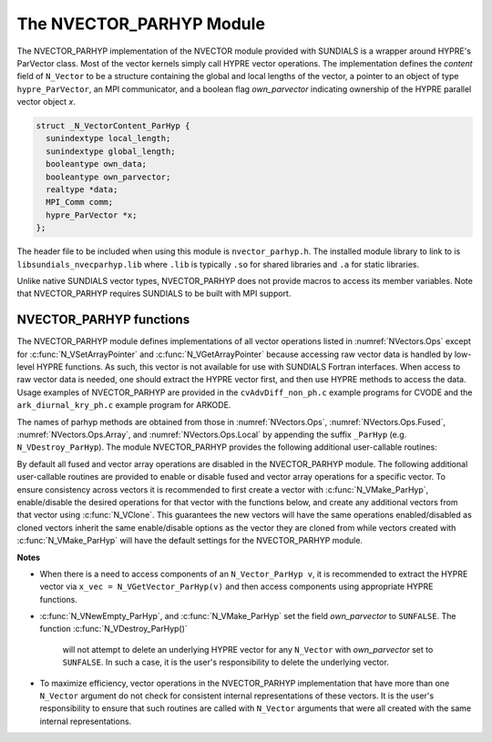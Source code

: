 ..
   Programmer(s): Daniel R. Reynolds @ SMU
   ----------------------------------------------------------------
   SUNDIALS Copyright Start
   Copyright (c) 2002-2023, Lawrence Livermore National Security
   and Southern Methodist University.
   All rights reserved.

   See the top-level LICENSE and NOTICE files for details.

   SPDX-License-Identifier: BSD-3-Clause
   SUNDIALS Copyright End
   ----------------------------------------------------------------


.. _NVectors.ParHyp:

The NVECTOR_PARHYP Module
=========================

The NVECTOR_PARHYP implementation of the NVECTOR  module provided with
SUNDIALS is a wrapper around HYPRE's ParVector class.
Most of the vector kernels simply call HYPRE vector operations.
The implementation defines the *content* field of ``N_Vector`` to
be a structure containing the global and local lengths of the vector, a
pointer to an object of type ``hypre_ParVector``, an MPI communicator,
and a boolean flag *own_parvector* indicating ownership of the
HYPRE parallel vector object *x*.


.. code-block:: c

   struct _N_VectorContent_ParHyp {
     sunindextype local_length;
     sunindextype global_length;
     booleantype own_data;
     booleantype own_parvector;
     realtype *data;
     MPI_Comm comm;
     hypre_ParVector *x;
   };

The header file to be included when using this module is ``nvector_parhyp.h``.
The installed module library to link to is
``libsundials_nvecparhyp.lib`` where ``.lib`` is typically ``.so`` for
shared libraries and ``.a`` for static libraries.

Unlike native SUNDIALS vector types, NVECTOR_PARHYP does not provide macros
to access its member variables.
Note that NVECTOR_PARHYP requires SUNDIALS to be built with MPI support.



NVECTOR_PARHYP functions
-----------------------------------

The NVECTOR_PARHYP module defines implementations of all vector operations
listed in :numref:`NVectors.Ops` except for :c:func:`N_VSetArrayPointer` and
:c:func:`N_VGetArrayPointer` because accessing raw vector data is handled by
low-level HYPRE functions.  As such, this vector is not available for use with
SUNDIALS Fortran interfaces.  When access to raw vector data is needed, one
should extract the HYPRE vector first, and then use HYPRE methods to access the
data.  Usage examples of NVECTOR_PARHYP are provided in the
``cvAdvDiff_non_ph.c`` example programs for CVODE and the
``ark_diurnal_kry_ph.c`` example program for ARKODE.

The names of parhyp methods are obtained from those in
:numref:`NVectors.Ops`, :numref:`NVectors.Ops.Fused`, :numref:`NVectors.Ops.Array`, and
:numref:`NVectors.Ops.Local` by appending the suffix ``_ParHyp``
(e.g. ``N_VDestroy_ParHyp``).  The module NVECTOR_PARHYP provides the
following additional user-callable routines:


.. c:function:: N_Vector N_VNewEmpty_ParHyp(MPI_Comm comm, sunindextype local_length, sunindextype global_length, SUNContext sunctx)

   This function creates a new parhyp ``N_Vector`` with the pointer to the
   HYPRE vector set to ``NULL``.


.. c:function:: N_Vector N_VMake_ParHyp(hypre_ParVector *x, SUNContext sunctx)

   This function creates an ``N_Vector`` wrapper around an existing
   HYPRE parallel vector.  It does *not* allocate memory for ``x`` itself.


.. c:function:: hypre_ParVector *N_VGetVector_ParHyp(N_Vector v)

   This function returns a pointer to the underlying HYPRE vector.


.. c:function:: void N_VPrint_ParHyp(N_Vector v)

   This function prints the local content of a parhyp vector to ``stdout``.


.. c:function:: void N_VPrintFile_ParHyp(N_Vector v, FILE *outfile)

   This function prints the local content of a parhyp vector to ``outfile``.


By default all fused and vector array operations are disabled in the NVECTOR_PARHYP
module. The following additional user-callable routines are provided to
enable or disable fused and vector array operations for a specific vector. To
ensure consistency across vectors it is recommended to first create a vector
with :c:func:`N_VMake_ParHyp`, enable/disable the desired operations for that vector
with the functions below, and create any additional vectors from that vector
using :c:func:`N_VClone`. This guarantees the new vectors will have the same
operations enabled/disabled as cloned vectors inherit the same enable/disable
options as the vector they are cloned from while vectors created with
:c:func:`N_VMake_ParHyp` will have the default settings for the NVECTOR_PARHYP module.

.. c:function:: int N_VEnableFusedOps_ParHyp(N_Vector v, booleantype tf)

   This function enables (``SUNTRUE``) or disables (``SUNFALSE``) all fused and
   vector array operations in the parhyp vector. The return value is ``0`` for
   success and ``-1`` if the input vector or its ``ops`` structure are ``NULL``.

.. c:function:: int N_VEnableLinearCombination_ParHyp(N_Vector v, booleantype tf)

   This function enables (``SUNTRUE``) or disables (``SUNFALSE``) the linear
   combination fused operation in the parhyp vector. The return value is ``0`` for
   success and ``-1`` if the input vector or its ``ops`` structure are ``NULL``.

.. c:function:: int N_VEnableScaleAddMulti_ParHyp(N_Vector v, booleantype tf)

   This function enables (``SUNTRUE``) or disables (``SUNFALSE``) the scale and
   add a vector to multiple vectors fused operation in the parhyp vector. The
   return value is ``0`` for success and ``-1`` if the input vector or its
   ``ops`` structure are ``NULL``.

.. c:function:: int N_VEnableDotProdMulti_ParHyp(N_Vector v, booleantype tf)

   This function enables (``SUNTRUE``) or disables (``SUNFALSE``) the multiple
   dot products fused operation in the parhyp vector. The return value is ``0``
   for success and ``-1`` if the input vector or its ``ops`` structure are
   ``NULL``.

.. c:function:: int N_VEnableLinearSumVectorArray_ParHyp(N_Vector v, booleantype tf)

   This function enables (``SUNTRUE``) or disables (``SUNFALSE``) the linear sum
   operation for vector arrays in the parhyp vector. The return value is ``0`` for
   success and ``-1`` if the input vector or its ``ops`` structure are ``NULL``.

.. c:function:: int N_VEnableScaleVectorArray_ParHyp(N_Vector v, booleantype tf)

   This function enables (``SUNTRUE``) or disables (``SUNFALSE``) the scale
   operation for vector arrays in the parhyp vector. The return value is ``0`` for
   success and ``-1`` if the input vector or its ``ops`` structure are ``NULL``.

.. c:function:: int N_VEnableConstVectorArray_ParHyp(N_Vector v, booleantype tf)

   This function enables (``SUNTRUE``) or disables (``SUNFALSE``) the const
   operation for vector arrays in the parhyp vector. The return value is ``0`` for
   success and ``-1`` if the input vector or its ``ops`` structure are ``NULL``.

.. c:function:: int N_VEnableWrmsNormVectorArray_ParHyp(N_Vector v, booleantype tf)

   This function enables (``SUNTRUE``) or disables (``SUNFALSE``) the WRMS norm
   operation for vector arrays in the parhyp vector. The return value is ``0`` for
   success and ``-1`` if the input vector or its ``ops`` structure are ``NULL``.

.. c:function:: int N_VEnableWrmsNormMaskVectorArray_ParHyp(N_Vector v, booleantype tf)

   This function enables (``SUNTRUE``) or disables (``SUNFALSE``) the masked WRMS
   norm operation for vector arrays in the parhyp vector. The return value is
   ``0`` for success and ``-1`` if the input vector or its ``ops`` structure are
   ``NULL``.

.. c:function:: int N_VEnableScaleAddMultiVectorArray_ParHyp(N_Vector v, booleantype tf)

   This function enables (``SUNTRUE``) or disables (``SUNFALSE``) the scale and
   add a vector array to multiple vector arrays operation in the parhyp vector. The
   return value is ``0`` for success and ``-1`` if the input vector or its
   ``ops`` structure are ``NULL``.

.. c:function:: int N_VEnableLinearCombinationVectorArray_ParHyp(N_Vector v, booleantype tf)

   This function enables (``SUNTRUE``) or disables (``SUNFALSE``) the linear
   combination operation for vector arrays in the parhyp vector. The return value
   is ``0`` for success and ``-1`` if the input vector or its ``ops`` structure
   are ``NULL``.


**Notes**

* When there is a need to access components of an ``N_Vector_ParHyp v``,
  it is recommended to extract the HYPRE vector via
  ``x_vec = N_VGetVector_ParHyp(v)`` and then access components using
  appropriate HYPRE functions.

* :c:func:`N_VNewEmpty_ParHyp`, and :c:func:`N_VMake_ParHyp` set the field
  *own_parvector* to ``SUNFALSE``.  The function :c:func:`N_VDestroy_ParHyp()`
   will not attempt to delete an underlying HYPRE vector for any ``N_Vector``
   with *own_parvector* set to ``SUNFALSE``.  In such a case, it is the
   user's responsibility to delete the underlying vector.

* To maximize efficiency, vector operations in the NVECTOR_PARHYP
  implementation that have more than one ``N_Vector`` argument do not
  check for consistent internal representations of these vectors. It is
  the user's responsibility to ensure that such routines are called
  with ``N_Vector`` arguments that were all created with the same
  internal representations.
